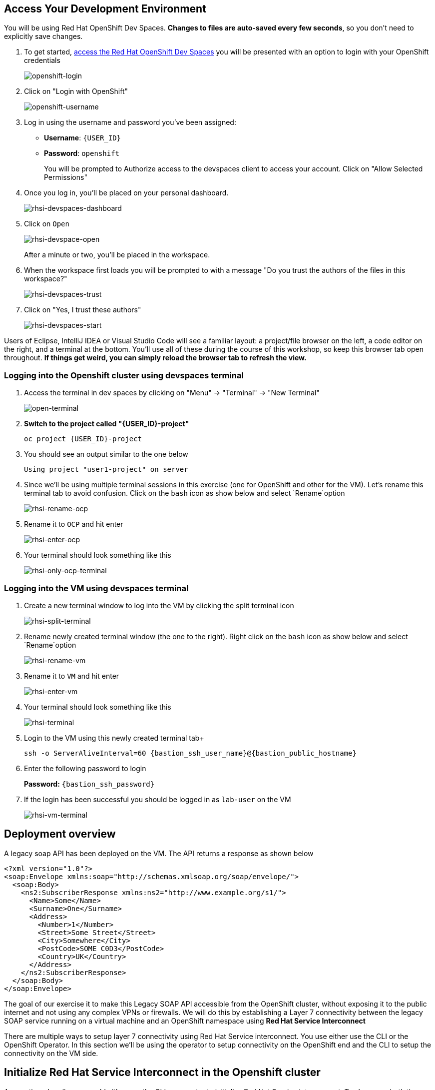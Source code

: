 == Access Your Development Environment

You will be using Red Hat OpenShift Dev Spaces. **Changes to files are auto-saved every few seconds**, so you don't need to explicitly save changes.

. To get started, link:{devworkspaces_url}[access the Red Hat OpenShift Dev Spaces] you will be presented with an option to login with your OpenShift credentials
+
image::openshift-login.png[openshift-login]

. Click on "Login with OpenShift"
+
image::openshift-username.png[openshift-username]

. Log in using the username and password you've been assigned:

* *Username*: `{USER_ID}`
* *Password*: `openshift`
+
You will be prompted to Authorize access to the devspaces client to access your account.  Click on "Allow Selected Permissions"

. Once you log in, you’ll be placed on your personal dashboard. 
+
image::rhsi-devspaces-dashboard.png[rhsi-devspaces-dashboard]

. Click on `Open`
+
image::rhsi-devspace-open.png[rhsi-devspace-open]
+
After a minute or two, you’ll be placed in the workspace.  

. When the workspace first loads you will be prompted to with a message "Do you trust the authors of the files in this workspace?" 
+
image::rhsi-devspaces-trust.png[rhsi-devspaces-trust]

. Click on "Yes, I trust these authors"
+
image::rhsi-devspaces-start.png[rhsi-devspaces-start]

Users of Eclipse, IntelliJ IDEA or Visual Studio Code will see a familiar layout: a project/file browser on the left, a code editor on the right, and a terminal at the bottom. You'll use all of these during the course of this workshop, so keep this browser tab open throughout. **If things get weird, you can simply reload the browser tab to refresh the view.**

=== Logging into the Openshift cluster using devspaces terminal

. Access the terminal in dev spaces by clicking on "Menu" -> "Terminal" -> "New Terminal"
+
image::open-terminal.png[open-terminal]

. *Switch to the project called "{USER_ID}-project"*
+
[source,sh,role="copypaste",subs=attributes+]
----
oc project {USER_ID}-project
----

. You should see an output similar to the one below
+
[source,sh,role="copypaste",subs=attributes+]
----
Using project "user1-project" on server
----

. Since we'll be using multiple terminal sessions in this exercise (one for OpenShift and other for the VM). Let's rename this terminal tab to avoid confusion. Click on the `bash` icon as show below and select `Rename`option
+
image::rhsi-rename-ocp.png[rhsi-rename-ocp]


. Rename it to `OCP` and hit enter
+
image::rhsi-enter-ocp.png[rhsi-enter-ocp]

. Your terminal should look something like this
+
image::rhsi-only-ocp-terminal.png[rhsi-only-ocp-terminal]

=== Logging into the VM using devspaces terminal
. Create a new terminal window to log into the VM by clicking the split terminal icon
+
image::rhsi-split-terminal.png[rhsi-split-terminal]

. Rename newly created terminal window (the one to the right). Right click on the `bash` icon as show below and select `Rename`option
+
image::rhsi-rename-vm.png[rhsi-rename-vm]

. Rename it to `VM` and hit enter
+
image::rhsi-enter-vm.png[rhsi-enter-vm]

. Your terminal should look something like this
+
image::rhsi-terminal.png[rhsi-terminal]

. Login to the VM using this newly created terminal tab+
+
[source,sh,role="copypaste",subs=attributes+]
----
ssh -o ServerAliveInterval=60 {bastion_ssh_user_name}@{bastion_public_hostname}
----

. Enter the following password to login
+
*Password:* `{bastion_ssh_password}`

. If the login has been successful you should be logged in as `lab-user` on the VM
+
image::rhsi-vm-terminal.png[rhsi-vm-terminal]


## Deployment overview
A legacy soap API has been deployed on the VM. The API returns a response as shown below
----
<?xml version="1.0"?>
<soap:Envelope xmlns:soap="http://schemas.xmlsoap.org/soap/envelope/">
  <soap:Body>
    <ns2:SubscriberResponse xmlns:ns2="http://www.example.org/s1/">
      <Name>Some</Name>
      <Surname>One</Surname>
      <Address>
        <Number>1</Number>
        <Street>Some Street</Street>
        <City>Somewhere</City>
        <PostCode>SOME C0D3</PostCode>
        <Country>UK</Country>
      </Address>
    </ns2:SubscriberResponse>
  </soap:Body>
</soap:Envelope>
----

The goal of our exercise it to make this Legacy SOAP API accessible from the OpenShift cluster, without exposing it to the public internet and not using any complex VPNs or firewalls. We will do this by establishing a Layer 7 connectivity between the legacy SOAP service running on a virtual machine and an OpenShift namespace using *Red Hat Service Interconnect*

There are multiple ways to setup layer 7 connectivity using Red Hat Service interconnect. You use either use the CLI or the OpenShift Operator. In this section we'll be using the operator to setup connectivity on the OpenShift end and the CLI to setup the connectivity on the VM side.

## Initialize Red Hat Service Interconnect in the Openshift cluster

As mentioned earlier, we could either use the CLI or operator to initialize Red Hat Service Interconnect. To showcase both the options we'll be using the operator on OpenShift end and CLI on the VM build the connectivity. 

. From the devspaces UI navigate to the terminal on OpenShift where you logged into the OpenShift Cluster
+
image::rhsi-ocp-terminal.png[rhsi-ocp-terminal]

. Login to the right project
+
[source,sh,role="copypaste",subs=attributes+]
----
oc project {USER_ID}-project
----

. Create a config file with the name `mysite.yaml`
+
[source,sh,role="copypaste",subs=attributes+]
----
vi mysite.yaml
----

. Paste the below contents in `mysite.yaml` and save it using the buttons esc followed by :wq and hit enter to save the file
+
[source,yaml,role="copypaste"]
----
apiVersion: v1
kind: ConfigMap
metadata:
  name: skupper-site
data:
  name: ocp
  console: "true"
  console-user: "admin"
  console-password: "openshift"
  flow-collector: "true"
----


. Initialize the Service Interconnect Router by issuing the below command in the OCP terminal. This should install the Service Interconnect resources in the namespace
+
[source,sh,role="copypaste",subs=attributes+]
----
oc apply -f mysite.yaml
----

. Navigate to the Red Hat Service Interconnect console to verify that OCP cluster appears in the topology. Once the connectivity is established we should be able to see the VM in the topology view too
+
[source,sh,role="copypaste",subs=attributes+]
----
https://skupper-{openshift_cluster_user_name}-project.{openshift_cluster_ingress_domain
}/#/topology
----

. Navigate to the Red Hat Service Interconnect console to verify that OpenShift cluster (OCP) appears in the topology. Once the connectivity is established we should be able to see the VM in the topology view too. To get the URL of the console copy the output of the below command and paste in the browser
+
[source,sh,role="copypaste",subs=attributes+]
----
oc get routes skupper -o jsonpath='{.spec.host}'
----
+
Ignore any warnings and proceed by pressing the advanced link on your browser

. Login with the following credentials:
+
* *Username*: `admin``
* *Password*: `openshift`

. You should now be able to see that Openshift cluster (ocp) appears in the topology.
+
image::rhsi-ocp-topology.png[rhsi-ocp-topology]

## Initialize Red Hat Service Interconnect in the RHEL VM
We'll be using the CLI to initialize Red Hat Service Interconnect \on the VM.  

. Go to the terminal on the devspaces where you are logged in to the VM. The Red Hat Service Interconnect cli is already available on the VM.
+
image::rhsi-vm-terminal.png[rhsi-vm-terminal]

. Install the Red Hat Service Interconnect CLI
+
[source,sh,role="copypaste",subs=attributes+]
----
curl https://skupper.io/install.sh | sh
----

. Switch the skupper cli podman site mode as we will be using podman to run our skupper containers
+
[source,sh,role="copypaste",subs=attributes+]
----
export SKUPPER_PLATFORM=podman
----

. Confirm the same the running the below command. The output should say *podman*
+
[source,sh,role="copypaste",subs=attributes+]
----
skupper switch
----

. Initialize the Service Interconnect Router by issuing the below command in the VM terminal.
+
[source,sh,role="copypaste",subs=attributes+]
----
skupper init --ingress none
----




. Output
+
[source,sh,role="copypaste",subs=attributes+]
----
Skupper is now installed for user 'lab-user'.  Use 'skupper status' to get more information.
----

. To see the status of the skupper network
+
[source,sh,role="copypaste",subs=attributes+]
----
skupper status
----

. Output
+
[source,sh,role="copypaste",subs=attributes+]
----
Skupper is enabled for "lab-user" with site name "bastion.p9dj5.internal-lab-user-d196f". It is not connected to any other sites. It has no exposed services.
----
+
This confirms that we have not yet established the connection between the sites.


## Create a link between the namespace on OpenShift cluster and the VM
To create a link between the environments, you create a token on one of the environments, and then use the token to create the link on the other. This token will be used to setup a mTLS (mutual TLS) secured link between the two environments.

. Make sure you are on the OCP terminal
+
image::rhsi-ocp-terminal.png[rhsi-ocp-terminal]

. Create a YAML file named `token-request.yaml`` to request a token
+
[source,sh,role="copypaste",subs=attributes+]
----
vi token-request.yaml
----

. Paste the below contents in `token-request.yaml` and save it using the buttons esc followed by :wq and hit enter to save the file
+
[source,yaml,role="copypaste"]
----
apiVersion: v1
kind: Secret
metadata:
  labels:
    skupper.io/type: connection-token-request
  name: secret-name
----

. Apply the YAML to the namespace to create a secret.
+
[source,sh,role="copypaste",subs=attributes+]
----
oc apply -f token-request.yaml
----

. Create the actual token from the secret
+
[source,sh,role="copypaste",subs=attributes+]
----
oc get secret -o yaml secret-name | yq 'del(.metadata.namespace)' > token.yaml
----

. Display the token and save it in a text editor . We'll use this token on VM to establish the connection
+
[source,sh,role="copypaste",subs=attributes+]
----
cat token.yaml
----
+
This is actually an OpenShift secret which contains a certificate. This certificate will be used to setup a mTLS (mutual TLS) secured link between the two environments. The next step is creating the link on the VM with the token.

. Navigate to the the VM terminal that you have connected earlier to using the terminal on your local machine. Make sure you are logged in as *lab-user@bastion*
+
image::rhsi-vm-terminal.png[rhsi-vm-terminal]

. Create a new file on the VM terminal where you will paste the token you just generated on the OCP cluster.
+
[source,sh,role="copypaste",subs=attributes+]
----
vi secret.token
----

. Paste the token you saved earlier, in this file and save it using the buttons esc followed by :wq and hit enter to save the file. 
+
[NOTE]
====
If you haven't saved the token earlier, you can also copy the contents of the `token.yaml` file as indicated below. Select all and copy the token
====
+
image::rhsi-token-file.png[rhsi-token-file]



. Create a link on the VM using the token
+
[source,sh,role="copypaste",subs=attributes+]
----
skupper link create secret.token --name ocp-to-vm
----

. Output
+
[source,sh,role="copypaste",subs=attributes+]
----
Site configured to link to skupper-inter-router-user1-project.apps.cluster-p9dj5.p9dj5.sandbox211.opentlc.com:443 (name=ocp-to-vm)
Check the status of the link using 'skupper link status'.
----

. Navigate back to the web console tab on your browser and refresh the tab. You should now be able to see the VM in the topology
+
image::rhs-ocp-vm-topology.png[rhs-ocp-vm-topology]
+
This confirms that the link has now been established
+
[NOTE]
====
The circles depicting the environments might overlap each other sometimes and hence might not be visible. If that's the case, click on the circle that's visible and drag it to the side ensure proper visibility.
====


. Finally, you need to expose the soap service running on the VM over the link. This will allow the soap service to be accessed from the openshift cluster as if it was a local service. 
+
[source,sh,role="copypaste",subs=attributes+]
----
skupper expose host host.containers.internal --address soap-api --port 8080
----

. When you are connecting Openshift to the VM using Red Hat Service Interconnect, you have create a proxy service that will redirect to the service running on the VM. To achieve this first make sure you are on the OCP terminal
+
image::rhsi-ocp-terminal.png[rhsi-ocp-terminal]

. Create a yaml file with the name `skupper-service.yaml` 
+
[source,sh,role="copypaste",subs=attributes+]
----
vi skupper-service.yaml
----


. Paste the below contents in `skupper-service.yaml` and save it using the buttons esc followed by :wq and hit enter to save the file
+
[source,yaml,role="copypaste"]
----
kind: Service
apiVersion: v1
metadata:
  name: soap-api
  annotations:
    skupper.io/address: soap-api
    skupper.io/port: "8080"
    skupper.io/proxy: "tcp"
    skupper.io/target: "soap-api"
    
spec:
  ports:
    - name: port8080
      protocol: TCP
      port: 8080
      targetPort: 1025
----

. Create the service
+
[source,sh,role="copypaste",subs=attributes+]
----
oc apply -f skupper-service.yaml
----

## Verify the Service Interconnect network
At this point you can verify that the service network is actually working as expected.

. Make sure you are on the OCP terminal
+
image::rhsi-ocp-terminal.png[rhsi-ocp-terminal]

. Make sure you are on the `rh1-lab-eap-camel-quarkus` folder
+
[source,sh,role="copypaste",subs=attributes+]
----
pwd
----

. Output
+
[source,sh,role="copypaste",subs=attributes+]
----
/projects/rh1-lab-eap-camel-quarkus
----

. Navigate to the `soap1` folder
+
[source,sh,role="copypaste",subs=attributes+]
----
cd migration-fuse-camel-quarkus/base/camelq/stubs/soap1
----

. Send a request to the soap service. Observe that the URL that you are using is local OpenShift service and not any external route exposed to the public internet
+
[source,sh,role="copypaste",subs=attributes+]
----
curl -s -d @src/main/resources/request.xml http://soap-api.user1-project.svc.cluster.local:8080/services/s1 | xmllint --format -
----

. If our Service Interconnect network was setup correctly you should be able to see a response as shown below
+
[source,xml,role="copypaste",subs=attributes+]
----
<?xml version="1.0"?>
<soap:Envelope xmlns:soap="http://schemas.xmlsoap.org/soap/envelope/">
  <soap:Body>
    <ns2:SubscriberResponse xmlns:ns2="http://www.example.org/s1/">
      <Name>Some</Name>
      <Surname>One</Surname>
      <Address>
        <Number>1</Number>
        <Street>Some Street</Street>
        <City>Somewhere</City>
        <PostCode>SOME C0D3</PostCode>
        <Country>UK</Country>
      </Address>
    </ns2:SubscriberResponse>
  </soap:Body>
</soap:Envelope>
----

Congratulations! You built a secure service network between services on two different environments and allowed applications to connect and communicate over the secure network using Red Hat Service Interconnect. 